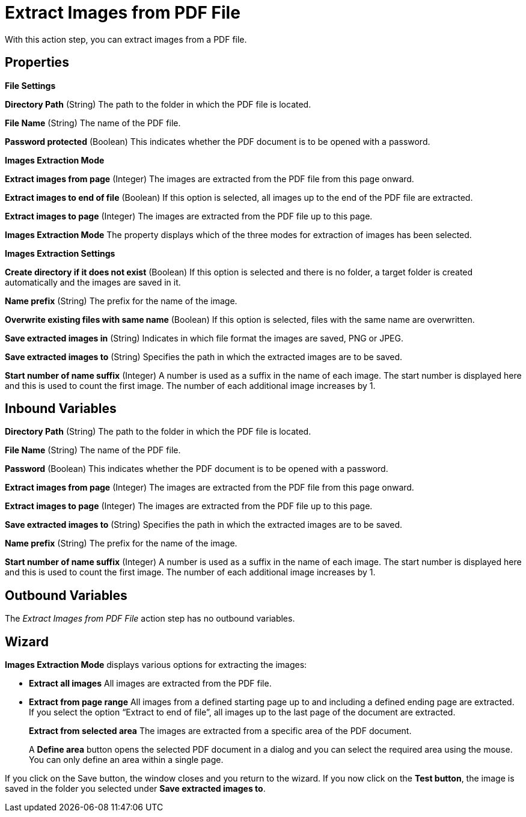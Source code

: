 

= Extract Images from PDF File

With this action step, you can extract images from a PDF file.

== Properties

*File Settings*

*Directory Path*
(String) The path to the folder in which the PDF file is located.

*File Name*
(String) The name of the PDF file.

*Password protected* (Boolean) This indicates whether the PDF document is to be
opened with a password.

*Images Extraction Mode*

*Extract images from page* (Integer) The images are extracted from the PDF file from
this page onward.

*Extract images to end of file* (Boolean) If this option is selected,
all images up to the end of the PDF file are extracted.
//Here, instead of specifying the last page, you can also select the checkbox image:media\image1.png[image,width=113,height=19]  in the wizard.

*Extract images to page* (Integer) The images are extracted from the PDF file up to this
page.

*Images Extraction Mode* The property displays which of the three modes
for extraction of images has been selected.

*Images Extraction Settings*

*Create directory if it does not exist* (Boolean) If this option is
selected and there is no folder, a target folder is created
automatically and the images are saved in it.

*Name prefix*
(String) The prefix for the name of the image.

*Overwrite existing files with same name* (Boolean) If this option is
selected, files with the same name are overwritten.

*Save extracted images in* (String) Indicates in which file format the
images are saved, PNG or JPEG.

*Save extracted images to* (String) Specifies the path in which the extracted images
are to be saved.

*Start number of name suffix* (Integer) A number is used as a suffix in the name of each
image. The start number is displayed here and this is used to count the
first image. The number of each additional image increases by 1.

== Inbound Variables

*Directory Path*
(String) The path to the folder in which the PDF file is located.

*File Name*
(String) The name of the PDF file.

*Password* (Boolean) This indicates whether the PDF document is to be
opened with a password.

*Extract images from page* (Integer) The images are extracted from the PDF file from
this page onward.

*Extract images to page* (Integer) The images are extracted from the PDF file up to this
page.

*Save extracted images to* (String) Specifies the path in which the extracted images
are to be saved.

*Name prefix*
(String) The prefix for the name of the image.

*Start number of name suffix* (Integer) A number is used as a suffix in the name of each
image. The start number is displayed here and this is used to count the
first image. The number of each additional image increases by 1.

== Outbound Variables

The _Extract Images from PDF File_ action step has no outbound variables.

== Wizard

*Images Extraction Mode* displays various options for extracting the
images:

* *Extract all images* All images are extracted from the PDF file.
* *Extract from page range* All images from a defined starting page up to
and including a defined ending page are extracted. If you select the
option “Extract to end of file”, all images up to the last page of the
document are extracted.
+
//image:media\image2.png[image,width=276,height=61]
+
*Extract from selected area* The images are extracted from a specific
area of the PDF document.
+
//image:media\image3.png[image,width=323,height=58]
+
A *Define area* button opens the selected PDF document in a dialog and
you can select the required area using the mouse. You can only define an
area within a single page.
+
//image:media\image4.png[image,width=274,height=192]

If you click on the Save button, the window closes and you return to the
wizard. If you now click on the *Test button*, the image is saved in the
folder you selected under *Save extracted images to*.

//You can find more details in the *Properties*.
////
You can find further information on environment variables (Insert
Environment Variable) and script variables (Insert Script Variable) in
the Chapter entitled *Insert Special Character / Macro / Script Variable / Environment Variable* and
*Settings*.
////
